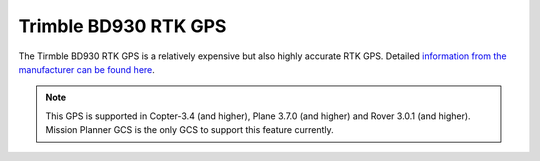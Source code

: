 .. _common-gps-trimble:

=====================
Trimble BD930 RTK GPS
=====================

The Tirmble BD930 RTK GPS is a relatively expensive but also highly accurate RTK GPS.  Detailed `information from the manufacturer can be found here <http://www.trimble.com/gnss-inertial/bd930.aspx?dtID=overview/>`__.

.. image:: ../../../images/gps-trimble.jpg
	:target: ../_images/gps-trimble.jpg

.. note::

     This GPS is supported in Copter-3.4 (and higher), Plane 3.7.0 (and higher) and Rover 3.0.1 (and higher).
     Mission Planner GCS is the only GCS to support this feature currently.
